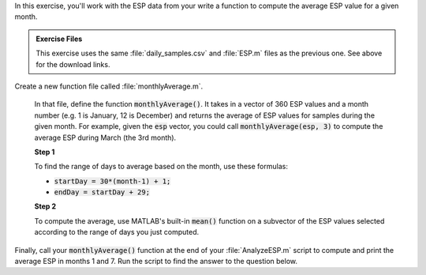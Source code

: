 In this exercise, you'll work with the ESP data from your write a function to compute the average ESP value for a given month.

.. admonition:: Exercise Files

  This exercise uses the same :file:`daily_samples.csv` and :file:`ESP.m` files as the previous one. See above for the download links.

Create a new function file called :file:`monthlyAverage.m`.

  In that file, define the function :code:`monthlyAverage()`. It takes in a vector of 360 ESP values and a month number (e.g. 1 is January, 12 is December) and returns the average of ESP values for samples during the given month. For example, given the :code:`esp` vector, you could call :code:`monthlyAverage(esp, 3)` to compute the average ESP during March (the 3rd month).


  **Step 1**

  To find the range of days to average based on the month, use these formulas:

  * :code:`startDay = 30*(month-1) + 1;`
  * :code:`endDay = startDay + 29;`

  **Step 2**

  To compute the average, use MATLAB's built-in :code:`mean()` function on a subvector of the ESP values selected according to the range of days you just computed.

  .. reveal:: ch03_04_hint_ESP_indexing
    :showtitle: Hint
    :hidetitle: Hide Hint

    .. hint::
      
      Use indexing and range notation to select the subvector of values to average. For example, to select values for January, you could write :code:`data(1:30)`. Of course, you don't want to hardcode :code:`1:30` - instead use your variables containing the appropriate :code:`startDay` and :code:`endDay`.

.. shortanswer:: ch03_04_ex_montly_average

  Paste in a copy of your :file:`monthlyAverage.m` function file.

Finally, call your :code:`monthlyAverage()` function at the end of your :file:`AnalyzeESP.m` script to compute and print the average ESP in months 1 and 7. Run the script to find the answer to the question below.

.. mchoice:: ch03_04_ex_ESP_result
  :answer_a: TODO Incorrect Number
  :answer_b: TODO Correct Number
  :answer_c: TODO Incorrect Number
  :answer_d: TODO Incorrect Number
  :correct: b

  What is the average ESP in month 7?